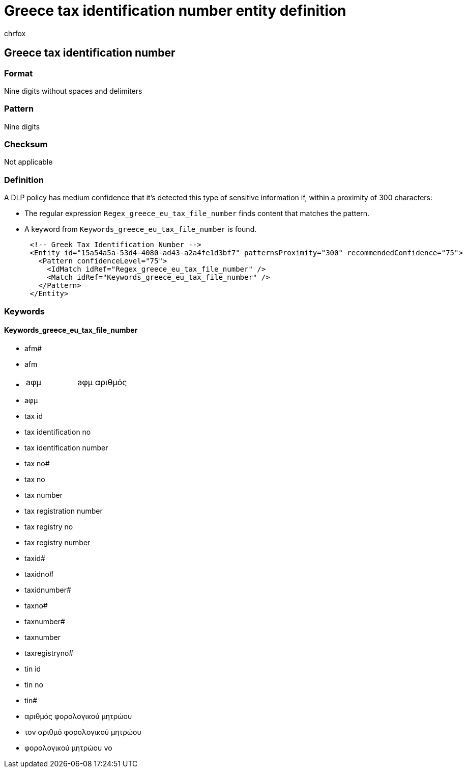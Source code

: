 = Greece tax identification number entity definition
:audience: Admin
:author: chrfox
:description: Greece tax identification number sensitive information type entity definition.
:f1.keywords: ["CSH"]
:f1_keywords: ["ms.o365.cc.UnifiedDLPRuleContainsSensitiveInformation"]
:feedback_system: None
:hideEdit: true
:manager: laurawi
:ms.author: chrfox
:ms.collection: ["M365-security-compliance"]
:ms.date:
:ms.localizationpriority: medium
:ms.service: O365-seccomp
:ms.topic: reference
:recommendations: false
:search.appverid: MET150

== Greece tax identification number

=== Format

Nine digits without spaces and delimiters

=== Pattern

Nine digits

=== Checksum

Not applicable

=== Definition

A DLP policy has medium confidence that it's detected this type of sensitive information if, within a proximity of 300 characters:

* The regular expression `Regex_greece_eu_tax_file_number` finds content that matches the pattern.
* A keyword from `Keywords_greece_eu_tax_file_number` is found.

[,xml]
----
      <!-- Greek Tax Identification Number -->
      <Entity id="15a54a5a-53d4-4080-ad43-a2a4fe1d3bf7" patternsProximity="300" recommendedConfidence="75">
        <Pattern confidenceLevel="75">
          <IdMatch idRef="Regex_greece_eu_tax_file_number" />
          <Match idRef="Keywords_greece_eu_tax_file_number" />
        </Pattern>
      </Entity>
----

=== Keywords

==== Keywords_greece_eu_tax_file_number

* afm#
* afm
* {blank}
+
[cols=2*]
|===
| aφμ
| aφμ αριθμός
|===

* aφμ
* tax id
* tax identification no
* tax identification number
* tax no#
* tax no
* tax number
* tax registration number
* tax registry no
* tax registry number
* taxid#
* taxidno#
* taxidnumber#
* taxno#
* taxnumber#
* taxnumber
* taxregistryno#
* tin id
* tin no
* tin#
* αριθμός φορολογικού μητρώου
* τον αριθμό φορολογικού μητρώου
* φορολογικού μητρώου νο

